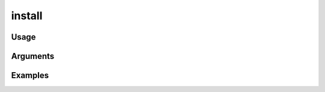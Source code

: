 ##################################
install
##################################

*****
Usage
*****


*********
Arguments
*********


********
Examples
********


